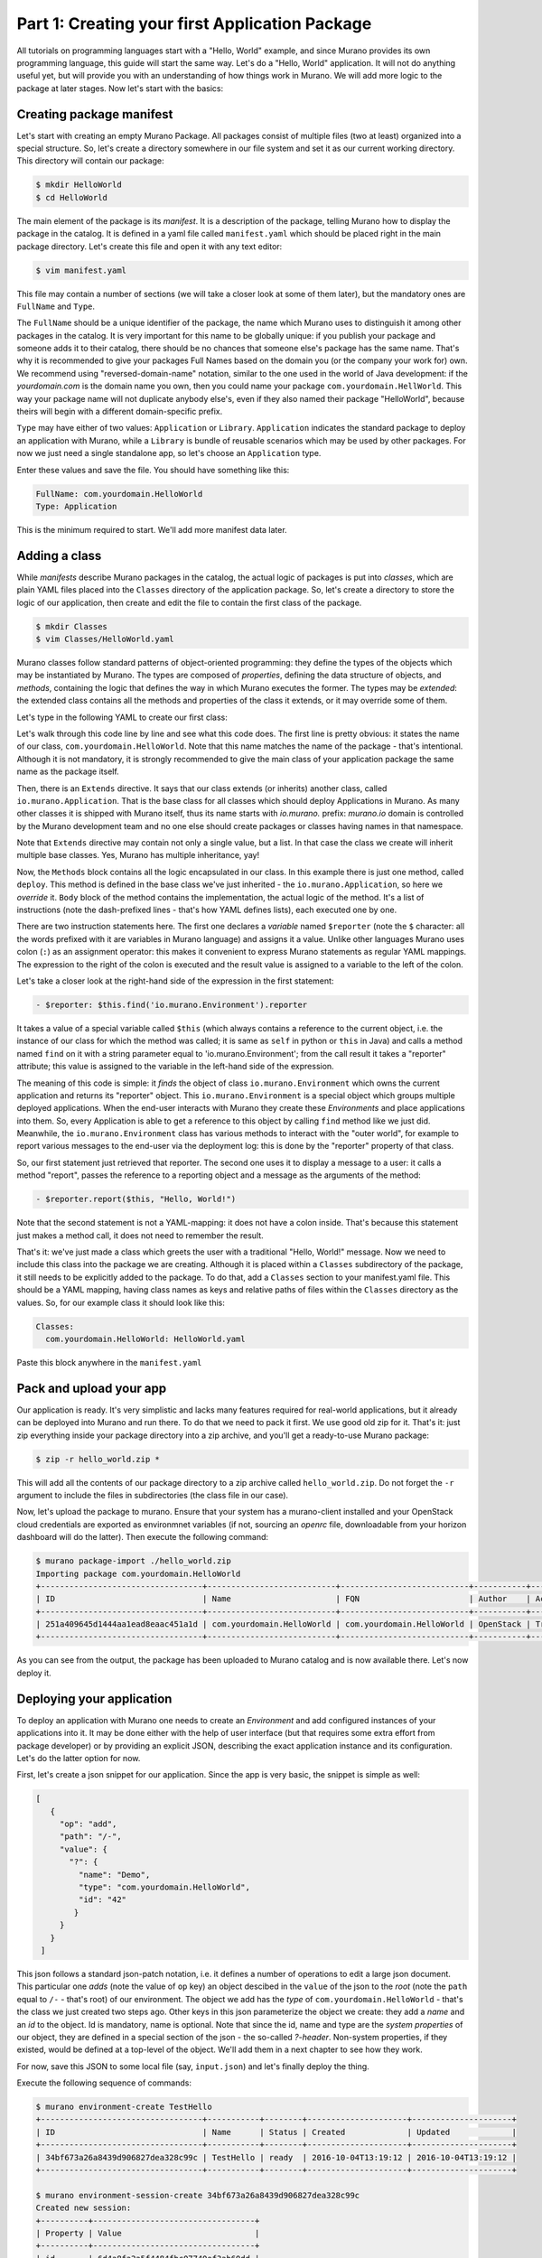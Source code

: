 
Part 1: Creating your first Application Package
-----------------------------------------------

All tutorials on programming languages start with a "Hello, World" example,
and since Murano provides its own programming language, this guide will start
the same way. Let's do a "Hello, World" application. It will not do anything
useful yet, but will provide you with an understanding of how things work
in Murano. We will add more logic to the package at later stages. Now let's
start with the basics:


Creating package manifest
~~~~~~~~~~~~~~~~~~~~~~~~~

Let's start with creating an empty Murano Package. All packages consist of
multiple files (two at least) organized into a special structure. So, let's
create a directory somewhere in our file system and set it as our current
working directory. This directory will contain our package:

.. code-block:: shell

   $ mkdir HelloWorld
   $ cd HelloWorld


The main element of the package is its `manifest`. It is a description of the
package, telling Murano how to display the package in the catalog. It is
defined in a yaml file called ``manifest.yaml`` which should be placed right in
the main package directory. Let's create this file and open it with any text
editor:

.. code-block:: shell

   $ vim manifest.yaml


This file may contain a number of sections (we will take a closer look at some
of them later), but the mandatory ones are ``FullName`` and ``Type``.

The ``FullName`` should be a unique identifier of the package, the name which
Murano uses to distinguish it among other packages in the catalog. It is very
important for this name to be globally unique: if you publish your package and
someone adds it to their catalog, there should be no chances that someone
else's package has the same name. That's why it is recommended to give your
packages Full Names based on the domain you (or the company your work for) own.
We recommend using "reversed-domain-name" notation, similar to the one used in
the world of Java development: if the `yourdomain.com` is the domain name you
own, then you could name your package ``com.yourdomain.HellWorld``. This way
your package name will not duplicate anybody else's, even if they also named
their package "HelloWorld", because theirs will begin with a different
domain-specific prefix.

``Type`` may have either of two values: ``Application`` or ``Library``.
``Application`` indicates the standard package to deploy an application with
Murano, while a ``Library`` is  bundle of reusable scenarios which may be used
by other packages. For now we just need a single standalone app, so let's
choose an ``Application`` type.

Enter these values and save the file. You should have something like this:


.. code-block:: yaml

   FullName: com.yourdomain.HelloWorld
   Type: Application


This is the minimum required to start. We'll add more manifest data later.

Adding a class
~~~~~~~~~~~~~~

While `manifests` describe Murano packages in the catalog, the actual logic of
packages is put into `classes`, which are plain YAML files placed into the
``Classes`` directory of the application package. So, let's create a directory
to store the logic of our application, then create and edit the file to contain
the first class of the package.

.. code-block:: shell

   $ mkdir Classes
   $ vim Classes/HelloWorld.yaml


Murano classes follow standard patterns of object-oriented programming: they
define the types of the objects which may be instantiated by Murano. The types
are composed of `properties`, defining the data structure of objects, and
`methods`, containing the logic that defines the way in which Murano executes
the former. The types may be `extended`: the extended class contains all the
methods and properties of the class it extends, or it may override some of
them.

Let's type in the following YAML to create our first class:

.. code-block:: yaml
   :linenos:

   Name: com.yourdomain.HelloWorld

   Extends: io.murano.Application

   Methods:
     deploy:
       Body:
         - $reporter: $this.find('io.murano.Environment').reporter
         - $reporter.report($this, "Hello, World!")


Let's walk through this code line by line and see what this code does.
The first line is pretty obvious: it states the name of our class,
``com.yourdomain.HelloWorld``. Note that this name matches the name of the
package - that's intentional. Although it is not mandatory, it is strongly
recommended to give the main class of your application package the same name as
the package itself.

Then, there is an ``Extends`` directive. It says that our class extends (or
inherits) another class, called ``io.murano.Application``. That is the base
class for all classes which should deploy Applications in Murano. As many other
classes it is shipped with Murano itself, thus its name starts with
`io.murano.` prefix: `murano.io` domain is controlled by the Murano development
team and no one else should create packages or classes having names in that
namespace.

Note that ``Extends`` directive may contain not only a single value, but a
list. In that case the class we create will inherit multiple base classes.
Yes, Murano has multiple inheritance, yay!

Now, the ``Methods`` block contains all the logic encapsulated in our class. In
this example there is just one method, called ``deploy``. This method is
defined in the base class we've just inherited - the ``io.murano.Application``,
so here we `override` it. ``Body`` block of the method contains the
implementation, the actual logic of the method. It's a list of instructions
(note the dash-prefixed lines - that's how YAML defines lists), each executed
one by one.

There are two instruction statements here. The first one declares a `variable`
named ``$reporter`` (note the ``$`` character: all the words prefixed with it
are variables in Murano language) and assigns it a value. Unlike other
languages Murano uses colon (``:``) as an assignment operator: this makes it
convenient to express Murano statements as regular YAML mappings.
The expression to the right of the colon is executed and the result value is
assigned to a variable to the left of the colon.

Let's take a closer look at the right-hand side of the expression in the first
statement:

.. code-block:: yaml

   - $reporter: $this.find('io.murano.Environment').reporter


It takes a value of a special variable called ``$this`` (which always contains
a reference to the current object, i.e. the instance of our class for which the
method was called; it is same as ``self`` in python or ``this`` in Java) and
calls a method named ``find`` on it with a string parameter equal
to 'io.murano.Environment'; from the call result it takes a "reporter"
attribute; this value is assigned to the variable in the left-hand side of the
expression.

The meaning of this code is simple: it `finds` the object of class
``io.murano.Environment`` which owns the current application and returns its
"reporter" object. This ``io.murano.Environment`` is a special object which
groups multiple deployed applications. When the end-user interacts with Murano
they create these `Environments` and place applications into them. So, every
Application is able to get a reference to this object by calling ``find``
method like we just did. Meanwhile, the ``io.murano.Environment`` class has
various methods to interact with the "outer world", for example to report
various messages to the end-user via the deployment log: this is done by the
"reporter" property of that class.

So, our first statement just retrieved that reporter. The second one uses it to
display a message to a user: it calls a method "report", passes the reference
to a reporting object and a message as the arguments of the method:

.. code-block:: yaml

   - $reporter.report($this, "Hello, World!")

Note that the second statement is not a YAML-mapping: it does not have a colon
inside. That's because this statement just makes a method call, it does not
need to remember the result.

That's it: we've just made a class which greets the user with a traditional
"Hello, World!" message. Now we need to include this class into the package we
are creating. Although it is placed within a ``Classes`` subdirectory of the
package, it still needs to be explicitly added to the package. To do that, add
a ``Classes`` section to your manifest.yaml file. This should be a YAML
mapping, having class names as keys and relative paths of files within the
``Classes`` directory as the values. So, for our example class it should look
like this:

.. code-block:: yaml

   Classes:
     com.yourdomain.HelloWorld: HelloWorld.yaml

Paste this block anywhere in the ``manifest.yaml``

Pack and upload your app
~~~~~~~~~~~~~~~~~~~~~~~~

Our application is ready. It's very simplistic and lacks many features required
for real-world applications, but it already can be deployed into Murano and run
there.
To do that we need to pack it first. We use good old zip for it.
That's it: just zip everything inside your package directory into a zip
archive, and you'll get a ready-to-use Murano package:

.. code-block:: shell

   $ zip -r hello_world.zip *

This will add all the contents of our package directory to a zip archive called
``hello_world.zip``. Do not forget the ``-r`` argument to include the files in
subdirectories (the class file in our case).

Now, let's upload the package to murano. Ensure that your system has a
murano-client installed and your OpenStack cloud credentials are exported as
environmnet variables (if not, sourcing an `openrc` file, downloadable from
your horizon dashboard will do the latter). Then execute the following command:

.. code-block:: shell

   $ murano package-import ./hello_world.zip
   Importing package com.yourdomain.HelloWorld
   +----------------------------------+---------------------------+---------------------------+-----------+--------+-----------+-------------+---------+
   | ID                               | Name                      | FQN                       | Author    | Active | Is Public | Type        | Version |
   +----------------------------------+---------------------------+---------------------------+-----------+--------+-----------+-------------+---------+
   | 251a409645d1444aa1ead8eaac451a1d | com.yourdomain.HelloWorld | com.yourdomain.HelloWorld | OpenStack | True   |           | Application |         |
   +----------------------------------+---------------------------+---------------------------+-----------+--------+-----------+-------------+---------+

As you can see from the output, the package has been uploaded to Murano catalog
and is now available there. Let's now deploy it.

Deploying your application
~~~~~~~~~~~~~~~~~~~~~~~~~~

To deploy an application with Murano one needs to create an `Environment` and
add configured instances of your applications into it. It may be done either
with the help of user interface (but that requires some extra effort from
package developer) or by providing an explicit JSON, describing the exact
application instance and its configuration. Let's do the latter option for now.

First, let's create a json snippet for our application. Since the app is very
basic, the snippet is simple as well:

.. code-block:: json

 [
    {
      "op": "add",
      "path": "/-",
      "value": {
        "?": {
          "name": "Demo",
          "type": "com.yourdomain.HelloWorld",
          "id": "42"
         }
      }
    }
  ]

This json follows a standard json-patch notation, i.e. it defines a number of
operations to edit a large json document. This particular one `adds` (note the
value of ``op`` key) an object descibed in the ``value`` of the json to the
`root` (note the ``path`` equal to ``/-`` - that's root) of our environment.
The object we add has the `type` of ``com.yourdomain.HelloWorld`` - that's the
class we just created two steps ago. Other keys in this json parameterize the
object we create: they add a `name` and an `id` to the object. Id is mandatory,
name is optional. Note that since the id, name and type are the `system
properties` of our object, they are defined in a special section of the json -
the so-called `?-header`. Non-system properties, if they existed, would be
defined at a top-level of the object. We'll add them in a next chapter to see
how they work.

For now, save this JSON to some local file (say, ``input.json``) and let's
finally deploy the thing.

Execute the following sequence of commands:

.. code-block:: shell

   $ murano environment-create TestHello
   +----------------------------------+-----------+--------+---------------------+---------------------+
   | ID                               | Name      | Status | Created             | Updated             |
   +----------------------------------+-----------+--------+---------------------+---------------------+
   | 34bf673a26a8439d906827dea328c99c | TestHello | ready  | 2016-10-04T13:19:12 | 2016-10-04T13:19:12 |
   +----------------------------------+-----------+--------+---------------------+---------------------+

   $ murano environment-session-create 34bf673a26a8439d906827dea328c99c
   Created new session:
   +----------+----------------------------------+
   | Property | Value                            |
   +----------+----------------------------------+
   | id       | 6d4a8fa2a5f4484fbc07740ef3ab60dd |
   +----------+----------------------------------+

   $ murano environment-apps-edit --session-id 6d4a8fa2a5f4484fbc07740ef3ab60dd 34bf673a26a8439d906827dea328c99c ./input.json

This first command creates a murano environment named ``TestHello``. Note the
`id` of the created environment - we use it to reference it in subsequent
operations.

The second command creates a "configuration session" for this environment.
Configuration sessions allow one to edit environments in transactional isolated
manner. Note the `id` of the created sessions: all subsequent calls to modify
or deploy the environment use both ids of environment and session.

The third command applies the json-patch we've created before to our
environment within the configuration session we created.

Now, let's deploy the changes we made:

.. code-block:: shell

   $ murano environment-deploy --session-id 6d4a8fa2a5f4484fbc07740ef3ab60dd 34bf673a26a8439d906827dea328c99c
   +------------------+---------------------------------------------+
   | Property         | Value                                       |
   +------------------+---------------------------------------------+
   | acquired_by      | 7b0fe7c67ede443da9840adb2d518d5c            |
   | created          | 2016-10-04T13:39:34                         |
   | description_text |                                             |
   | id               | 34bf673a26a8439d906827dea328c99c            |
   | name             | TestHello                                   |
   | services         | [                                           |
   |                  |   {                                         |
   |                  |     "?": {                                  |
   |                  |       "name": "Demo",                       |
   |                  |       "status": "deploying",                |
   |                  |       "type": "com.yourdomain.HelloWorld",  |
   |                  |       "id": "42"                            |
   |                  |     }                                       |
   |                  |   }                                         |
   |                  | ]                                           |
   | status           | deploying                                   |
   | tenant_id        | 60b7b5f7d4e64ff0b1c5f047d694d7ca            |
   | updated          | 2016-10-04T13:39:34                         |
   | version          | 0                                           |
   +------------------+---------------------------------------------+

This will deploy the environment. You may check for its status by executing
the following command:

.. code-block:: shell

   $ murano environment-show 34bf673a26a8439d906827dea328c99c
   +------------------+-----------------------------------------------------------------------------+
   | Property         | Value                                                                       |
   +------------------+-----------------------------------------------------------------------------+
   | acquired_by      | None                                                                        |
   | created          | 2016-10-04T13:39:34                                                         |
   | description_text |                                                                             |
   | id               | 34bf673a26a8439d906827dea328c99c                                            |
   | name             | TestHello                                                                   |
   | services         | [                                                                           |
   |                  |   {                                                                         |
   |                  |     "?": {                                                                  |
   |                  |       "status": "ready",                                                    |
   |                  |       "name": "Demo",                                                       |
   |                  |       "type": "com.yourdomain.HelloWorld/0.0.0@com.yourdomain.HelloWorld",  |
   |                  |       "_actions": {},                                                       |
   |                  |       "id": "42",                                                           |
   |                  |       "metadata": null                                                      |
   |                  |     }                                                                       |
   |                  |   }                                                                         |
   |                  | ]                                                                           |
   | status           | ready                                                                       |
   | tenant_id        | 60b7b5f7d4e64ff0b1c5f047d694d7ca                                            |
   | updated          | 2016-10-04T13:40:29                                                         |
   | version          | 1                                                                           |
   +------------------+-----------------------------------------------------------------------------+

As you can see, the status of the Environment has changed to ``ready``: it
means that the application has been deployed. Open Murano Dashboard, navigate
to Environment list and browse the contents of the ``TestHello`` environment
there.
You'll see that the 'Last Operation' column near the "Demo" component says
"Hello, World!" - that's the reporting made by our application:

.. image:: hello-world-screen-1.png

This concludes the first part of our course. We've created a Murano Application
Package, added a manifest describing its contents, written a class which
reports a "Hello, World" message, packed all of these into a package archive
and uploaded it to Murano Catalog and finally deployed an Environment with this
application added.

In the next part we will learn how to improve this application in various
aspects, both from users' and developers' perspectives.
